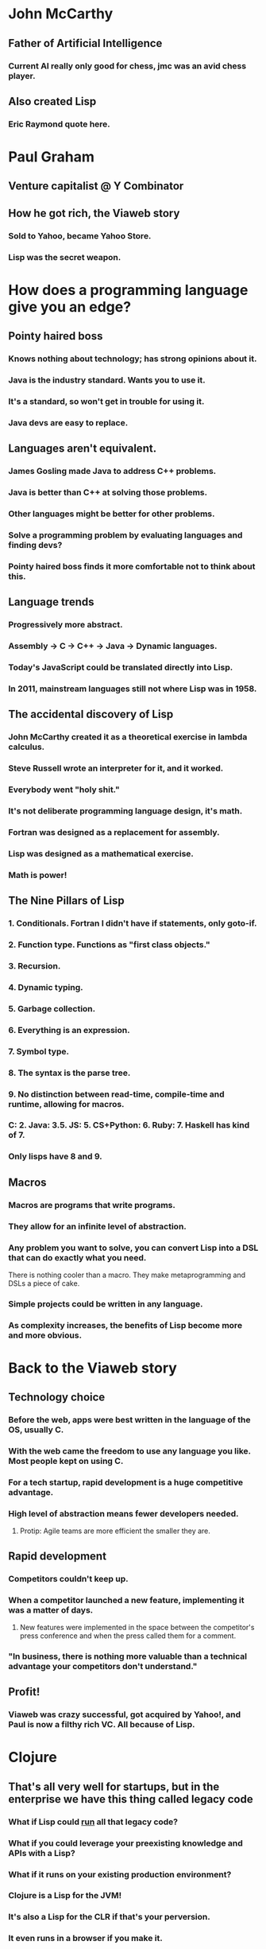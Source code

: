 * John McCarthy
** Father of Artificial Intelligence
*** Current AI really only good for chess, jmc was an avid chess player.
** Also created Lisp
*** Eric Raymond quote here.
* Paul Graham
** Venture capitalist @ Y Combinator
** How he got rich, the Viaweb story
*** Sold to Yahoo, became Yahoo Store.
*** Lisp was the secret weapon.
* How does a programming language give you an edge?
** Pointy haired boss
*** Knows nothing about technology; has strong opinions about it.
*** Java is the industry standard. Wants you to use it.
*** It's a standard, so won't get in trouble for using it.
*** Java devs are easy to replace.
** Languages aren't equivalent.
*** James Gosling made Java to address C++ problems.
*** Java is better than C++ at solving those problems.
*** Other languages might be better for other problems.
*** Solve a programming problem by evaluating languages and finding devs?
*** Pointy haired boss finds it more comfortable not to think about this.
** Language trends
*** Progressively more abstract.
*** Assembly -> C -> C++ -> Java -> Dynamic languages.
*** Today's JavaScript could be translated directly into Lisp.
*** In 2011, mainstream languages still not where Lisp was in 1958.
** The accidental discovery of Lisp
*** John McCarthy created it as a theoretical exercise in lambda calculus.
*** Steve Russell wrote an interpreter for it, and it worked.
*** Everybody went "holy shit."
*** It's not deliberate programming language design, it's math.
*** Fortran was designed as a replacement for assembly.
*** Lisp was designed as a mathematical exercise.
*** Math is power!
** The Nine Pillars of Lisp
*** 1. Conditionals. Fortran I didn't have if statements, only goto-if.
*** 2. Function type. Functions as "first class objects."
*** 3. Recursion.
*** 4. Dynamic typing.
*** 5. Garbage collection.
*** 6. Everything is an expression.
*** 7. Symbol type.
*** 8. The syntax is the parse tree.
*** 9. No distinction between read-time, compile-time and runtime, allowing for macros.
*** C: 2. Java: 3.5. JS: 5. CS+Python: 6. Ruby: 7. Haskell has kind of 7.
*** Only lisps have 8 and 9.
** Macros
*** Macros are programs that write programs.
*** They allow for an infinite level of abstraction.
*** Any problem you want to solve, you can convert Lisp into a DSL that can do exactly what you need.
There is nothing cooler than a macro. They make metaprogramming and
DSLs a piece of cake.
*** Simple projects could be written in any language.
*** As complexity increases, the benefits of Lisp become more and more obvious.
* Back to the Viaweb story
** Technology choice
*** Before the web, apps were best written in the language of the OS, usually C.
*** With the web came the freedom to use any language you like. Most people kept on using C.
*** For a tech startup, rapid development is a huge competitive advantage.
*** High level of abstraction means fewer developers needed.
**** Protip: Agile teams are more efficient the smaller they are.
** Rapid development
*** Competitors couldn't keep up.
*** When a competitor launched a new feature, implementing it was a matter of days.
**** New features were implemented in the space between the competitor's press conference and when the press called them for a comment.
*** "In business, there is nothing more valuable than a technical advantage your competitors don't understand."
** Profit!
*** Viaweb was crazy successful, got acquired by Yahoo!, and Paul is now a filthy rich VC. All because of Lisp.
* Clojure
** That's all very well for startups, but in the enterprise we have this thing called legacy code
*** What if Lisp could _run_ all that legacy code?
*** What if you could leverage your preexisting knowledge and APIs with a Lisp?
*** What if it runs on your existing production environment?
*** Clojure is a Lisp for the JVM!
*** It's also a Lisp for the CLR if that's your perversion.
*** It even runs in a browser if you make it.
** But for our crazy multithreaded distributed shit we can't go for a toy language
*** Clojure was built for concurrency.
*** Immutable data structures.
*** Software Transactional Memory.
*** It's an industrial strength language.
* Crash course
** Basic datatypes
*** Numbers, strings, lists, vectors.
*** Functions, defining and calling.
*** Maps and sets.
** Talking to Java
*** Calling static methods.
*** Creating new objects.
*** Method invocation.
** Functional programming
*** Anonymous functions.
*** map, filter, reduce.
*** Practical example: Swing getMinimumSize()
** Macros
*** defmacro.
*** Practical example: implement logical and, explain why you can't do it as a function.
